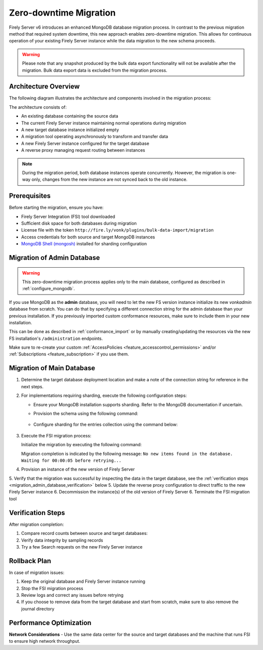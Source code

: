 .. _zero_downtime_migration:

Zero-downtime Migration
===============================

Firely Server v6 introduces an enhanced MongoDB database migration process. In contrast to the previous migration method that required system downtime, this new approach enables zero-downtime migration. This allows for continuous operation of your existing Firely Server instance while the data migration to the new schema proceeds.

.. warning::
   Please note that any snapshot produced by the bulk data export functionality will not be available after the migration. Bulk data export data is excluded from the migration process.

Architecture Overview
---------------------

The following diagram illustrates the architecture and components involved in the migration process:

.. image:: migration-diagram.svg
   :alt: Migration Diagram

The architecture consists of:

* An existing database containing the source data
* The current Firely Server instance maintaining normal operations during migration
* A new target database instance initialized empty
* A migration tool operating asynchronously to transform and transfer data
* A new Firely Server instance configured for the target database
* A reverse proxy managing request routing between instances

.. note::
   During the migration period, both database instances operate concurrently. 
   However, the migration is one-way only, changes from the new instance are not synced back to the old instance.

Prerequisites
-------------

Before starting the migration, ensure you have:

* Firely Server Integration (FSI) tool downloaded
* Sufficient disk space for both databases during migration
* License file with the token ``http://fire.ly/vonk/plugins/bulk-data-import/migration``
* Access credentials for both source and target MongoDB instances
* `MongoDB Shell (mongosh) <https://www.mongodb.com/products/tools/shell>`_ installed for sharding configuration

.. _migration_admin_database:

Migration of Admin Database
---------------------------

.. warning::
   This zero-downtime migration process applies only to the main database, configured as described in :ref:`configure_mongodb`.

If you use MongoDB as the **admin** database, you will need to let the new FS version instance initialize its new *vonkadmin* database from scratch. You can do that by specifying a different connection string for the admin database than your previous installation.
If you previously imported custom conformance resources, make sure to include them in your new installation. 

This can be done as described in :ref:`conformance_import` or by manually creating/updating the resources via the new FS installation's ``/administration`` endpoints.

Make sure to re-create your custom :ref:`AccessPolicies <feature_accesscontrol_permissions>` and/or :ref:`Subscriptions <feature_subscription>` if you use them.

Migration of Main Database
--------------------------

1. Determine the target database deployment location and make a note of the connection string for reference in the next steps.

2. For implementations requiring sharding, execute the following configuration steps:

   - Ensure your MongoDB installation supports sharding. Refer to the MongoDB documentation if uncertain.
   - Provision the schema using the following command:

      .. code-block:: bash
         :caption: Bash

         COLLECTION_NAME=vonkentries
         CONNECTION_STRING=<YOUR_CONNECTION_STRING_INCLUDING_DB_NAME>
         LICENSE_FILE=<path-to-your-license-file>

         fsi \
         --provisionTargetDatabase true \
         --dbType MongoDb \
         --mongoConnectionstring $CONNECTION_STRING \
         --mongoCollection $COLLECTION_NAME \
         --license $LICENSE_FILE \
         --sourceType None

      .. code-block:: powershell
         :caption: PowerShell

         $COLLECTION_NAME = "vonkentries"
         $CONNECTION_STRING = "<YOUR_CONNECTION_STRING_INCLUDING_DB_NAME>"
         $LICENSE_FILE = "<path-to-your-license-file>"

         fsi `
         --provisionTargetDatabase true `
         --dbType MongoDb `
         --mongoConnectionstring $CONNECTION_STRING `
         --mongoCollection $COLLECTION_NAME `
         --license $LICENSE_FILE `
         --sourceType None

   - Configure sharding for the entries collection using the command below:

      .. code-block:: bash
         :caption: Bash

         DB_NAME=vonkdata
         COLLECTION_NAME=vonkentries
         CONNECTION_STRING=<YOUR_CONNECTION_STRING>

         mongosh $CONNECTION_STRING <<EOF
         sh.shardCollection("$DB_NAME.$COLLECTION_NAME", { im: 1, type: 1, res_id: "hashed" });
         EOF

      .. code-block:: powershell
         :caption: PowerShell

         $DB_NAME = "vonkdata"
         $COLLECTION_NAME = "vonkentries"
         $CONNECTION_STRING = "<YOUR_CONNECTION_STRING>"

         mongosh $CONNECTION_STRING --eval @"
         sh.shardCollection("$DB_NAME.$COLLECTION_NAME", { im: 1, type: 1, res_id: "hashed" })
         "@

3. Execute the FSI migration process:
  
   Initialize the migration by executing the following command:

   .. code-block:: bash
      :caption: Bash

      RECOVERY_JOURNAL_DIRECTORY=./journal # A directory where the progress will be stored in case of a crash. FSI will quickly catch up to the place where an error occurred.
      FHIR_VERSION=R4

      LICENSE_FILE="<path to your license file>"

      RUNNING_MODE=Continuous # Or AdHoc. If AdHoc mode is used, FSI will terminate when all the items from the old DB have been processed.

      SOURCE_CONNECTION_STRING="<old db connection string including the database name>"
      SOURCE_COLLECTION_NAME=vonkentries

      CONNECTION_STRING="<new DB connection string including the database name>"
      COLLECTION_NAME=vonkentries

      fsi \
         --fhir-version $FHIR_VERSION \
         --provisionTargetDatabase true \
         --useRecoveryJournal $RECOVERY_JOURNAL_DIRECTORY \
         --sourceType MongoDb \
         --srcMongoCollection $SOURCE_COLLECTION_NAME \
         --srcMongoConnectionString $SOURCE_CONNECTION_STRING \
         --srcMongoRunningMode $RUNNING_MODE \
         --update-existing-resources ErrorOnConflict \
         --dbType MongoDb \
         --mongoConnectionstring $CONNECTION_STRING \
         --mongoCollection $COLLECTION_NAME \
         --license $LICENSE_FILE

   .. code-block:: powershell
      :caption: PowerShell

      $RECOVERY_JOURNAL_DIRECTORY = "./journal" # A directory where the progress will be stored in case of a crash. FSI will quickly catch up to the place where an error occurred.
      $FHIR_VERSION = "R4"

      $LICENSE_FILE = "<path to your license file>"

      $RUNNING_MODE = "Continuous" # Or AdHoc. If AdHoc mode is used, FSI will terminate when all the items from the old DB have been processed.

      $SOURCE_CONNECTION_STRING = "<old db connection string including the database name>"
      $SOURCE_COLLECTION_NAME = "vonkentries"

      $CONNECTION_STRING = "<new DB connection string including the database name>"
      $COLLECTION_NAME = "vonkentries"

      fsi `
         --fhir-version $FHIR_VERSION `
         --provisionTargetDatabase true `
         --useRecoveryJournal $RECOVERY_JOURNAL_DIRECTORY `
         --sourceType MongoDb `
         --srcMongoCollection $SOURCE_COLLECTION_NAME `
         --srcMongoConnectionString $SOURCE_CONNECTION_STRING `
         --srcMongoRunningMode $RUNNING_MODE `
         --update-existing-resources ErrorOnConflict `
         --dbType MongoDb `
         --mongoConnectionstring $CONNECTION_STRING `
         --mongoCollection $COLLECTION_NAME `
         --license $LICENSE_FILE

   Migration completion is indicated by the following message: ``No new items found in the database. Waiting for 00:00:05 before retrying...``

4. Provision an instance of the new version of Firely Server
5. Verify that the migration was successful by inspecting the data in the target database, see the :ref:`verification steps <migration_admin_database_verification>` below
5. Update the reverse proxy configuration to direct traffic to the new Firely Server instance
6. Decommission the instance(s) of the old version of Firely Server
6. Terminate the FSI migration tool

.. _migration_admin_database_verification:

Verification Steps
------------------

After migration completion:

1. Compare record counts between source and target databases:

   .. code-block:: bash
      :caption: Bash

      SOURCE_CONNECTION_STRING="<old db connection string including the database name>"
      CONNECTION_STRING="<new DB connection string including the database name>"

      # For source database
      mongosh $SOURCE_CONNECTION_STRING --eval "db.vonkentries.count()"
      
      # For target database
      mongosh $CONNECTION_STRING --eval "db.vonkentries.count()"

   .. code-block:: powershell
      :caption: PowerShell

      $SOURCE_CONNECTION_STRING = "<old db connection string including the database name>"
      $CONNECTION_STRING = "<new DB connection string including the database name>"

      # For source database
      mongosh $SOURCE_CONNECTION_STRING --eval "db.vonkentries.count()"
      
      # For target database
      mongosh $CONNECTION_STRING --eval "db.vonkentries.count()"

2. Verify data integrity by sampling records
3. Try a few Search requests on the new Firely Server instance

Rollback Plan
-------------

In case of migration issues:

1. Keep the original database and Firely Server instance running
2. Stop the FSI migration process
3. Review logs and correct any issues before retrying
4. If you choose to remove data from the target database and start from scratch, make sure to also remove the journal directory

Performance Optimization
------------------------

**Network Considerations**
- Use the same data center for the source and target databases and the machine that runs FSI to ensure high network throughput.